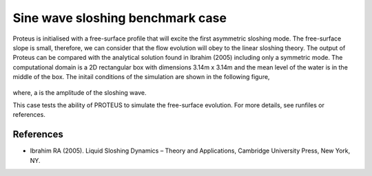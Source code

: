 Sine wave sloshing benchmark case
=================================

Proteus is initialised with a free-surface profile that will excite the first asymmetric sloshing mode. The free-surface slope is small, 
therefore, we can consider that the flow evolution will obey to the linear sloshing theory. The output of Proteus can be compared with the 
analytical solution found in Ibrahim (2005) including only a symmetric mode. The computational domain is a 2D rectangular box with dimensions 
3.14m x 3.14m and the mean level of the water is in the middle of the box. The initail conditions of the simulation are shown in the following figure,

.. figure:: ./Sloshing.bmp

where, a is the amplitude of the sloshing wave.

This case tests the ability of PROTEUS to simulate the free-surface evolution. For more details, see runfiles or references.

References
--------------------------------

- Ibrahim RA (2005). Liquid Sloshing Dynamics – Theory and Applications, Cambridge University Press, New York, NY.
